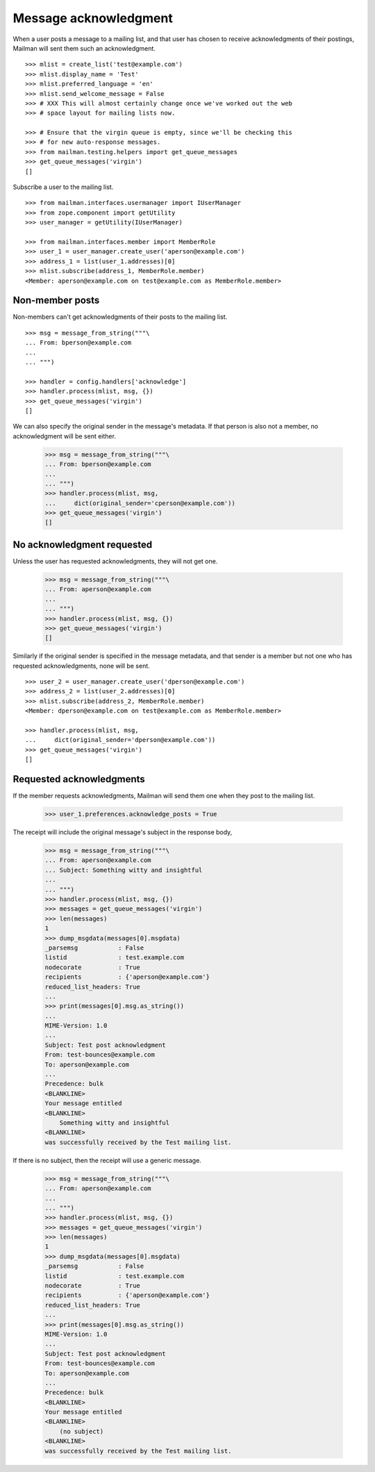 ======================
Message acknowledgment
======================

When a user posts a message to a mailing list, and that user has chosen to
receive acknowledgments of their postings, Mailman will sent them such an
acknowledgment.
::

    >>> mlist = create_list('test@example.com')
    >>> mlist.display_name = 'Test'
    >>> mlist.preferred_language = 'en'
    >>> mlist.send_welcome_message = False
    >>> # XXX This will almost certainly change once we've worked out the web
    >>> # space layout for mailing lists now.

    >>> # Ensure that the virgin queue is empty, since we'll be checking this
    >>> # for new auto-response messages.
    >>> from mailman.testing.helpers import get_queue_messages
    >>> get_queue_messages('virgin')
    []

Subscribe a user to the mailing list.
::

    >>> from mailman.interfaces.usermanager import IUserManager
    >>> from zope.component import getUtility
    >>> user_manager = getUtility(IUserManager)

    >>> from mailman.interfaces.member import MemberRole
    >>> user_1 = user_manager.create_user('aperson@example.com')
    >>> address_1 = list(user_1.addresses)[0]
    >>> mlist.subscribe(address_1, MemberRole.member)
    <Member: aperson@example.com on test@example.com as MemberRole.member>


Non-member posts
================

Non-members can't get acknowledgments of their posts to the mailing list.
::

    >>> msg = message_from_string("""\
    ... From: bperson@example.com
    ...
    ... """)

    >>> handler = config.handlers['acknowledge']
    >>> handler.process(mlist, msg, {})
    >>> get_queue_messages('virgin')
    []

We can also specify the original sender in the message's metadata.  If that
person is also not a member, no acknowledgment will be sent either.

    >>> msg = message_from_string("""\
    ... From: bperson@example.com
    ...
    ... """)
    >>> handler.process(mlist, msg,
    ...     dict(original_sender='cperson@example.com'))
    >>> get_queue_messages('virgin')
    []


No acknowledgment requested
===========================

Unless the user has requested acknowledgments, they will not get one.

    >>> msg = message_from_string("""\
    ... From: aperson@example.com
    ...
    ... """)
    >>> handler.process(mlist, msg, {})
    >>> get_queue_messages('virgin')
    []

Similarly if the original sender is specified in the message metadata, and
that sender is a member but not one who has requested acknowledgments, none
will be sent.
::

    >>> user_2 = user_manager.create_user('dperson@example.com')
    >>> address_2 = list(user_2.addresses)[0]
    >>> mlist.subscribe(address_2, MemberRole.member)
    <Member: dperson@example.com on test@example.com as MemberRole.member>

    >>> handler.process(mlist, msg,
    ...     dict(original_sender='dperson@example.com'))
    >>> get_queue_messages('virgin')
    []


Requested acknowledgments
=========================

If the member requests acknowledgments, Mailman will send them one when they
post to the mailing list.

    >>> user_1.preferences.acknowledge_posts = True

The receipt will include the original message's subject in the response body,

    >>> msg = message_from_string("""\
    ... From: aperson@example.com
    ... Subject: Something witty and insightful
    ...
    ... """)
    >>> handler.process(mlist, msg, {})
    >>> messages = get_queue_messages('virgin')
    >>> len(messages)
    1
    >>> dump_msgdata(messages[0].msgdata)
    _parsemsg           : False
    listid              : test.example.com
    nodecorate          : True
    recipients          : {'aperson@example.com'}
    reduced_list_headers: True
    ...
    >>> print(messages[0].msg.as_string())
    ...
    MIME-Version: 1.0
    ...
    Subject: Test post acknowledgment
    From: test-bounces@example.com
    To: aperson@example.com
    ...
    Precedence: bulk
    <BLANKLINE>
    Your message entitled
    <BLANKLINE>
        Something witty and insightful
    <BLANKLINE>
    was successfully received by the Test mailing list.

If there is no subject, then the receipt will use a generic message.

    >>> msg = message_from_string("""\
    ... From: aperson@example.com
    ...
    ... """)
    >>> handler.process(mlist, msg, {})
    >>> messages = get_queue_messages('virgin')
    >>> len(messages)
    1
    >>> dump_msgdata(messages[0].msgdata)
    _parsemsg           : False
    listid              : test.example.com
    nodecorate          : True
    recipients          : {'aperson@example.com'}
    reduced_list_headers: True
    ...
    >>> print(messages[0].msg.as_string())
    MIME-Version: 1.0
    ...
    Subject: Test post acknowledgment
    From: test-bounces@example.com
    To: aperson@example.com
    ...
    Precedence: bulk
    <BLANKLINE>
    Your message entitled
    <BLANKLINE>
        (no subject)
    <BLANKLINE>
    was successfully received by the Test mailing list.

